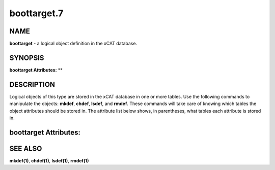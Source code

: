 
############
boottarget.7
############

.. highlight:: perl


****
NAME
****


\ **boottarget**\  - a logical object definition in the xCAT database.


********
SYNOPSIS
********


\ **boottarget Attributes:**\   \ **\ 


***********
DESCRIPTION
***********


Logical objects of this type are stored in the xCAT database in one or more tables.  Use the following commands
to manipulate the objects: \ **mkdef**\ , \ **chdef**\ , \ **lsdef**\ , and \ **rmdef**\ .  These commands will take care of
knowing which tables the object attributes should be stored in.  The attribute list below shows, in
parentheses, what tables each attribute is stored in.


**********************
boottarget Attributes:
**********************




********
SEE ALSO
********


\ **mkdef(1)**\ , \ **chdef(1)**\ , \ **lsdef(1)**\ , \ **rmdef(1)**\ 

